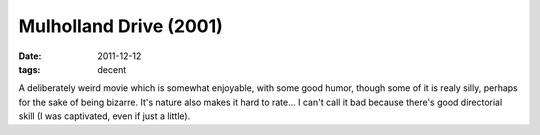 Mulholland Drive (2001)
=======================

:date: 2011-12-12
:tags: decent



A deliberately weird movie which is somewhat enjoyable, with some good
humor, though some of it is realy silly, perhaps for the sake of being
bizarre. It's nature also makes it hard to rate... I can't call it bad
because there's good directorial skill (I was captivated, even if just a
little).

